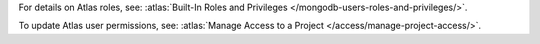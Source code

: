 ..
   Comment: The nested lists need blank lines before and after each list
            plus extra indents 

.. list-table::
   :header-rows: 1
   :stub-columns: 1
   :widths: 15 20 20

   * - Sync Type
     - Required Destination Permissions

   * - Default
     - - atlasAdmin
       - :authaction:`bypassWriteBlockingMode`
       
   * - Dual write-blocking, reversing, or multiple reversals
     - - atlasAdmin
       - :authaction:`bypassWriteBlockingMode`

For details on Atlas roles, see: :atlas:`Built-In Roles and Privileges
</mongodb-users-roles-and-privileges/>`.

To update Atlas user permissions, see:
:atlas:`Manage Access to a Project </access/manage-project-access/>`.